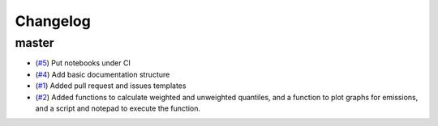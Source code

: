 Changelog
=========

master
------

- (`#5 <https://github.com/znicholls/silicone/pull/5>`_) Put notebooks under CI
- (`#4 <https://github.com/znicholls/silicone/pull/4>`_) Add basic documentation structure
- (`#1 <https://github.com/znicholls/silicone/pull/1>`_) Added pull request and issues templates

- (`#2 <https://github.com/znicholls/silicone/pull/2>`_) Added functions to calculate weighted and unweighted quantiles,
  and a function to plot graphs for emissions, and a script and notepad to execute the function.
